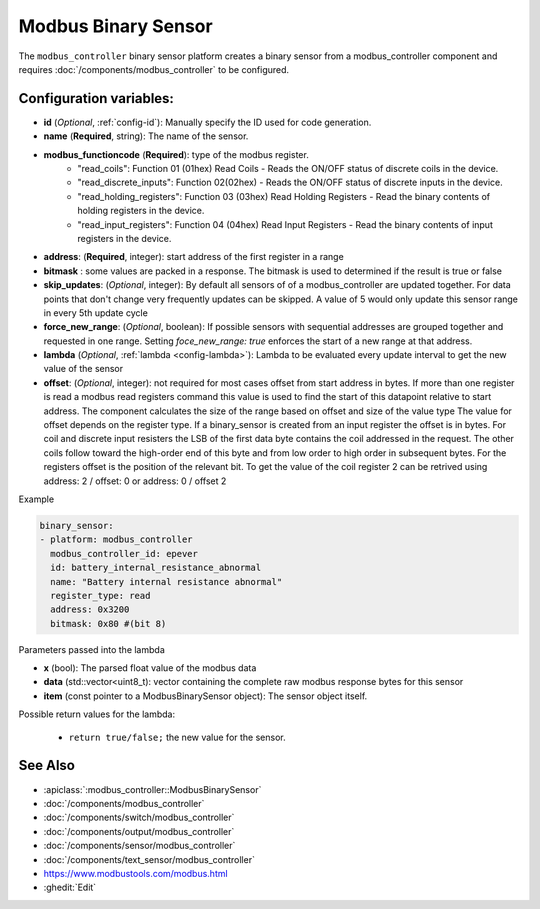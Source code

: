 Modbus Binary Sensor
====================

.. seo::
    :description: Instructions for setting up a modbus_controller device binary sensor.
    :image: modbus.png

The ``modbus_controller`` binary sensor platform creates a binary sensor from a modbus_controller component
and requires :doc:`/components/modbus_controller` to be configured.


Configuration variables:
------------------------

- **id** (*Optional*, :ref:`config-id`): Manually specify the ID used for code generation.
- **name** (**Required**, string): The name of the sensor.
- **modbus_functioncode** (**Required**): type of the modbus register.
    - "read_coils": Function 01 (01hex) Read Coils - Reads the ON/OFF status of discrete coils in the device.
    - "read_discrete_inputs": Function 02(02hex) - Reads the ON/OFF status of discrete inputs in the device.
    - "read_holding_registers": Function 03 (03hex) Read Holding Registers - Read the binary contents of holding registers in the device.
    - "read_input_registers": Function 04 (04hex) Read Input Registers - Read the binary contents of input registers in the device.

- **address**: (**Required**, integer): start address of the first register in a range
- **bitmask** : some values are packed in a response. The bitmask is used to determined if the result is true or false
- **skip_updates**: (*Optional*, integer): By default all sensors of of a modbus_controller are updated together. For data points that don't change very frequently updates can be skipped. A value of 5 would only update this sensor range in every 5th update cycle
- **force_new_range**: (*Optional*, boolean): If possible sensors with sequential addresses are grouped together and requested in one range. Setting `foce_new_range: true` enforces the start of a new range at that address.
- **lambda** (*Optional*, :ref:`lambda <config-lambda>`):
  Lambda to be evaluated every update interval to get the new value of the sensor
- **offset**: (*Optional*, integer): not required for most cases
  offset from start address in bytes. If more than one register is read a modbus read registers command this value is used to find the start of this datapoint relative to start address. The component calculates the size of the range based on offset and size of the value type
  The value for offset depends on the register type. If a binary_sensor is created from an input register the offset is in bytes. For coil and discrete input resisters the LSB of the first data byte contains the coil addressed in the request. The other coils follow toward the high-order end of this byte and from low order to high order in subsequent bytes. For the registers  offset is the position of the relevant bit.
  To get the value of the coil register 2 can be retrived using address: 2 / offset: 0 or address: 0 / offset 2


Example

.. code-block:: yaml

    binary_sensor:
    - platform: modbus_controller
      modbus_controller_id: epever
      id: battery_internal_resistance_abnormal
      name: "Battery internal resistance abnormal"
      register_type: read
      address: 0x3200
      bitmask: 0x80 #(bit 8)


Parameters passed into the lambda

- **x** (bool): The parsed float value of the modbus data
- **data** (std::vector<uint8_t): vector containing the complete raw modbus response bytes for this sensor
- **item** (const pointer to a ModbusBinarySensor object):  The sensor object itself.

Possible return values for the lambda:

 - ``return true/false;`` the new value for the sensor.


See Also
--------
- :apiclass:`:modbus_controller::ModbusBinarySensor`
- :doc:`/components/modbus_controller`
- :doc:`/components/switch/modbus_controller`
- :doc:`/components/output/modbus_controller`
- :doc:`/components/sensor/modbus_controller`
- :doc:`/components/text_sensor/modbus_controller`
- https://www.modbustools.com/modbus.html
- :ghedit:`Edit`
